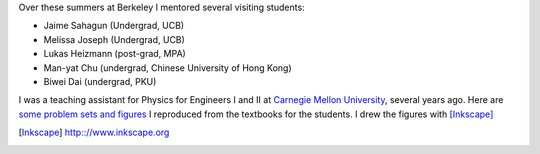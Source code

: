 .. title: Teaching
.. slug: teaching
.. type: text

Over these summers at Berkeley I mentored several visiting students:

- Jaime Sahagun (Undergrad, UCB)

- Melissa Joseph (Undergrad, UCB)

- Lukas Heizmann (post-grad, MPA)

- Man-yat Chu (undergrad, Chinese University of Hong Kong)

- Biwei Dai (undergrad, PKU)

I was a teaching assistant for Physics for Engineers I and II at
`Carnegie Mellon University <http://www.cmu.edu>`_, 
several years ago.
Here are `some problem sets and figures <http://web.phys.cmu.edu/~yfeng1/home/Recitations/>`_ 
I reproduced from the textbooks for the students.
I drew the figures with [Inkscape]_

.. [Inkscape] http:://www.inkscape.org

